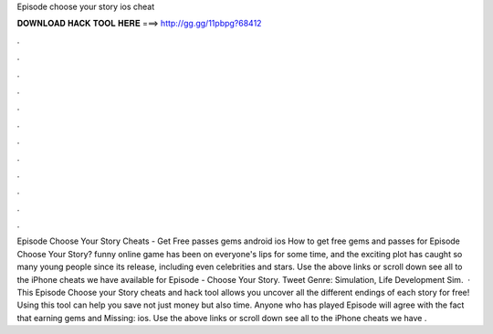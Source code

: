 Episode choose your story ios cheat

𝐃𝐎𝐖𝐍𝐋𝐎𝐀𝐃 𝐇𝐀𝐂𝐊 𝐓𝐎𝐎𝐋 𝐇𝐄𝐑𝐄 ===> http://gg.gg/11pbpg?68412

.

.

.

.

.

.

.

.

.

.

.

.

Episode Choose Your Story Cheats - Get Free passes gems android ios How to get free gems and passes for Episode Choose Your Story? funny online game has been on everyone's lips for some time, and the exciting plot has caught so many young people since its release, including even celebrities and stars. Use the above links or scroll down see all to the iPhone cheats we have available for Episode - Choose Your Story. Tweet Genre: Simulation, Life Development Sim.  · This Episode Choose your Story cheats and hack tool allows you uncover all the different endings of each story for free! Using this tool can help you save not just money but also time. Anyone who has played Episode will agree with the fact that earning gems and Missing: ios. Use the above links or scroll down see all to the iPhone cheats we have .
